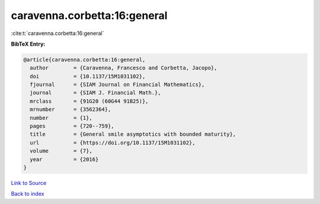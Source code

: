 caravenna.corbetta:16:general
=============================

:cite:t:`caravenna.corbetta:16:general`

**BibTeX Entry:**

.. code-block:: bibtex

   @article{caravenna.corbetta:16:general,
     author        = {Caravenna, Francesco and Corbetta, Jacopo},
     doi           = {10.1137/15M1031102},
     fjournal      = {SIAM Journal on Financial Mathematics},
     journal       = {SIAM J. Financial Math.},
     mrclass       = {91G20 (60G44 91B25)},
     mrnumber      = {3562364},
     number        = {1},
     pages         = {720--759},
     title         = {General smile asymptotics with bounded maturity},
     url           = {https://doi.org/10.1137/15M1031102},
     volume        = {7},
     year          = {2016}
   }

`Link to Source <https://doi.org/10.1137/15M1031102},>`_


`Back to index <../By-Cite-Keys.html>`_
